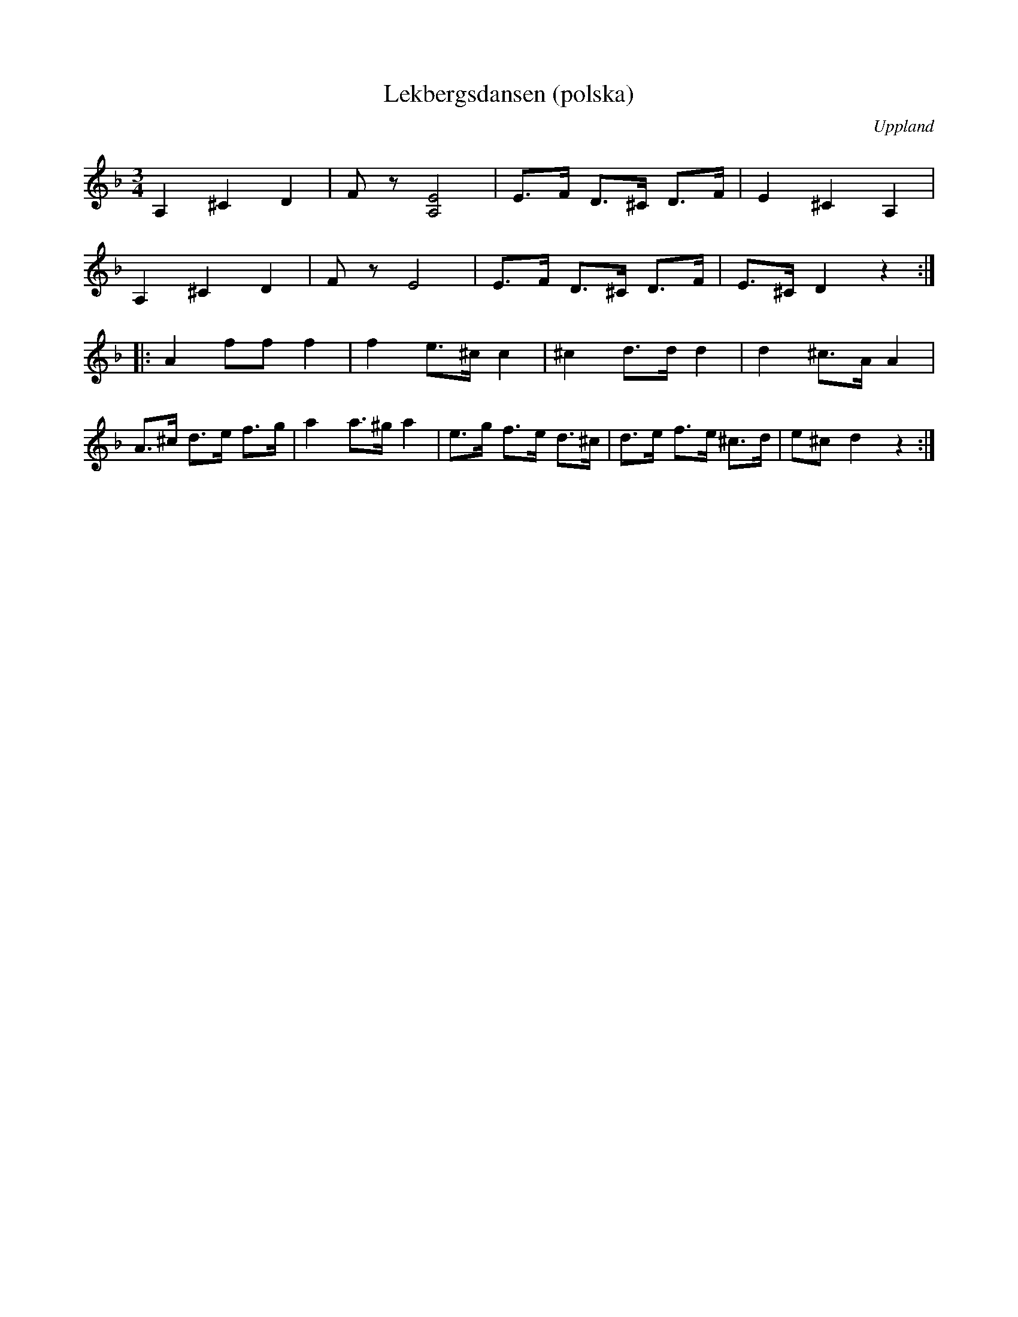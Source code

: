 %%abc-charset utf-8

X:116
T:Lekbergsdansen (polska)
S:upptecknad av [[Personer/Johan Lundin]]
B:SMUS - katalog M6 bild 24 nr 116
N: "Spelades af gubben [[Personer/Lekberg]] när han fick sin tolfte pojke".
N: "Basen stämdes i A".
Z:Nils L
R:Polska
O:Uppland
M:3/4
L:1/8
K:Dm
A,2 ^C2 D2 | Fz [A,4E4] | E>F D>^C D>F | E2 ^C2 A,2 |
A,2 ^C2 D2 | Fz E4 | E>F D>^C D>F | E>^C D2 z2 ::
A2 ff f2 | f2 e>^c c2 | ^c2 d>d d2 | d2 ^c>A A2 |
A>^c d>e f>g | a2 a>^g a2 | e>g f>e d>^c | d>e f>e ^c>d | e^c d2 z2 :|

